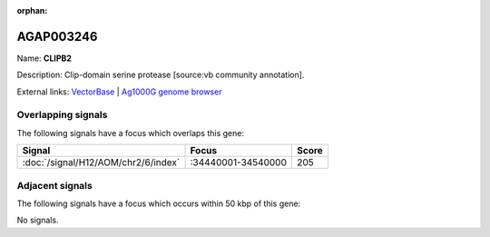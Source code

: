 :orphan:

AGAP003246
=============



Name: **CLIPB2**

Description: Clip-domain serine protease [source:vb community annotation].

External links:
`VectorBase <https://www.vectorbase.org/Anopheles_gambiae/Gene/Summary?g=AGAP003246>`_ |
`Ag1000G genome browser <https://www.malariagen.net/apps/ag1000g/phase1-AR3/index.html?genome_region=2R:34456183-34457654#genomebrowser>`_

Overlapping signals
-------------------

The following signals have a focus which overlaps this gene:



.. cssclass:: table-hover
.. csv-table::
    :widths: auto
    :header: Signal,Focus,Score

    :doc:`/signal/H12/AOM/chr2/6/index`,":34440001-34540000",205
    



Adjacent signals
----------------

The following signals have a focus which occurs within 50 kbp of this gene:



No signals.


